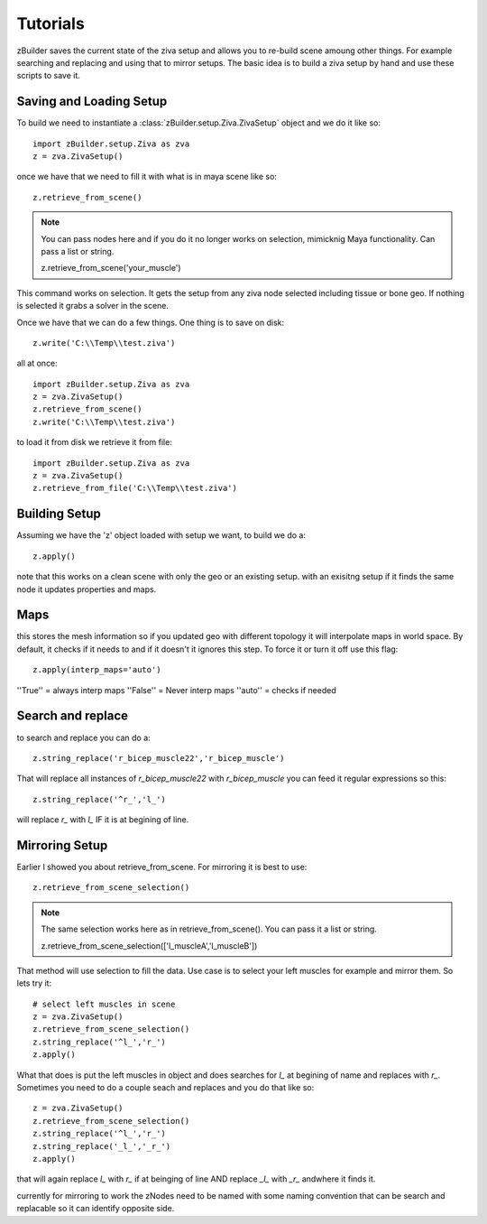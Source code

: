 Tutorials
=========
zBuilder saves the current state of the ziva setup and allows you to re-build
scene amoung other things.  For example searching and replacing and using that
to mirror setups.  The basic idea is to build a ziva setup by hand and use these 
scripts to save it.

Saving and Loading Setup
------------------------

To build we need to instantiate a :class:`zBuilder.setup.Ziva.ZivaSetup` object and we do it like so::

    import zBuilder.setup.Ziva as zva
    z = zva.ZivaSetup()

once we have that we need to fill it with what is in maya scene like so::

    z.retrieve_from_scene()

.. note::

   You can pass nodes here and if you do it no longer works on selection, mimicknig Maya
   functionality.  Can pass a list or string.

   z.retrieve_from_scene('your_muscle')


This command works on selection.  It gets the setup from any ziva node selected including tissue or bone geo.  If nothing is selected it grabs a solver in the scene.  

Once we have that we can do a few things.  One thing is to save on disk::

    z.write('C:\\Temp\\test.ziva')

all at once::

    import zBuilder.setup.Ziva as zva
    z = zva.ZivaSetup()
    z.retrieve_from_scene()
    z.write('C:\\Temp\\test.ziva')

to load it from disk we retrieve it from file::

    import zBuilder.setup.Ziva as zva
    z = zva.ZivaSetup()
    z.retrieve_from_file('C:\\Temp\\test.ziva')






Building Setup
--------------
Assuming we have the 'z' object loaded with setup we want, to build we do a::

    z.apply()

note that this works on a clean scene with only the geo or an existing setup.
with an exisitng setup if it finds the same node it updates properties and maps.

Maps
----
this stores the mesh information so if you updated geo with different topology it 
will interpolate maps in world space.  By default, it checks if it needs to
and if it doesn't it ignores this step.  To force it or turn it off use this flag::

    z.apply(interp_maps='auto')

''True'' = always interp maps
''False'' = Never interp maps
''auto'' = checks if needed

Search and replace
------------------
to search and replace you can do a::

    z.string_replace('r_bicep_muscle22','r_bicep_muscle')

That will replace all instances of `r_bicep_muscle22` with `r_bicep_muscle`
you can feed it regular expressions so this::
    
    z.string_replace('^r_','l_')

will replace `r_` with `l_` IF it is at begining of line.

Mirroring Setup
---------------
Earlier I showed you about retrieve_from_scene.  For mirroring it is best to use::

    z.retrieve_from_scene_selection()

.. note::

   The same selection works here as in retrieve_from_scene().  You can pass it a list or string.

   z.retrieve_from_scene_selection(['l_muscleA','l_muscleB'])

That method will use selection to fill the data.  Use case is to select your left muscles for example and mirror them.  So lets try it::

    # select left muscles in scene
    z = zva.ZivaSetup()
    z.retrieve_from_scene_selection()
    z.string_replace('^l_','r_')
    z.apply()

What that does is put the left muscles in object and does searches for `l_` at begining of name and replaces with `r_`.  Sometimes you need to do a couple seach and replaces
and you do that like so::

    z = zva.ZivaSetup()
    z.retrieve_from_scene_selection()
    z.string_replace('^l_','r_')
    z.string_replace('_l_','_r_')
    z.apply()

that will again replace `l_` with `r_` if at beinging of line AND replace `_l_`
with `_r_` andwhere it finds it.  

currently for mirroring to work the zNodes need to be named with some naming 
convention that can be search and replacable so it can identify opposite side.


